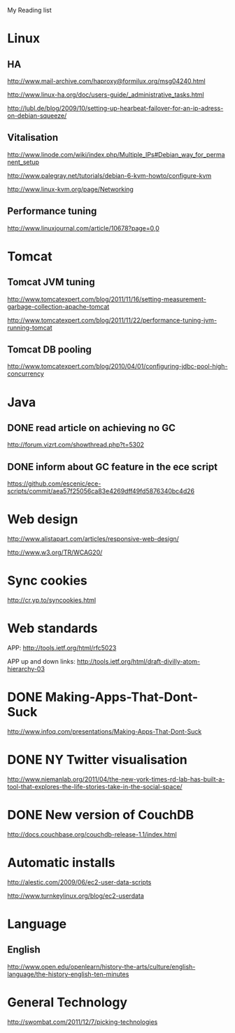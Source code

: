 My Reading list

* Linux
** HA
http://www.mail-archive.com/haproxy@formilux.org/msg04240.html

http://www.linux-ha.org/doc/users-guide/_administrative_tasks.html

http://lubl.de/blog/2009/10/setting-up-hearbeat-failover-for-an-ip-adress-on-debian-squeeze/

** Vitalisation 
http://www.linode.com/wiki/index.php/Multiple_IPs#Debian_way_for_permanent_setup

http://www.palegray.net/tutorials/debian-6-kvm-howto/configure-kvm

http://www.linux-kvm.org/page/Networking

** Performance tuning
http://www.linuxjournal.com/article/10678?page=0,0


* Tomcat
** Tomcat JVM tuning
http://www.tomcatexpert.com/blog/2011/11/16/setting-measurement-garbage-collection-apache-tomcat

http://www.tomcatexpert.com/blog/2011/11/22/performance-tuning-jvm-running-tomcat

** Tomcat DB pooling
http://www.tomcatexpert.com/blog/2010/04/01/configuring-jdbc-pool-high-concurrency


* Java 
** DONE read article on achieving no GC
   SCHEDULED: <2012-02-09 Thu>
http://forum.vizrt.com/showthread.php?t=5302 

** DONE inform about GC feature in the ece script
   SCHEDULED: <2012-02-09 Thu>
https://github.com/escenic/ece-scripts/commit/aea57f25056ca83e4269dff49fd5876340bc4d26

* Web design
http://www.alistapart.com/articles/responsive-web-design/

http://www.w3.org/TR/WCAG20/

* Sync cookies
http://cr.yp.to/syncookies.html

* Web standards
APP: http://tools.ietf.org/html/rfc5023

APP up and down links: http://tools.ietf.org/html/draft-divilly-atom-hierarchy-03

* DONE Making-Apps-That-Dont-Suck
   SCHEDULED: <2011-05-31 Tue>
http://www.infoq.com/presentations/Making-Apps-That-Dont-Suck

* DONE NY Twitter visualisation
http://www.niemanlab.org/2011/04/the-new-york-times-rd-lab-has-built-a-tool-that-explores-the-life-stories-take-in-the-social-space/

* DONE New version of CouchDB
http://docs.couchbase.org/couchdb-release-1.1/index.html

* Automatic installs
http://alestic.com/2009/06/ec2-user-data-scripts

http://www.turnkeylinux.org/blog/ec2-userdata

* Language
** English
http://www.open.edu/openlearn/history-the-arts/culture/english-language/the-history-english-ten-minutes

* General Technology
http://swombat.com/2011/12/7/picking-technologies
